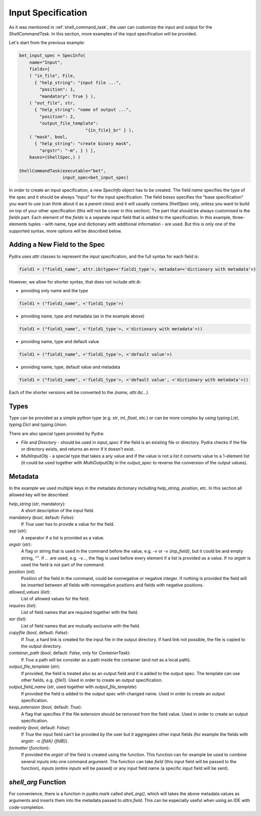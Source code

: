 .. _Input Specification section:

Input Specification
===================

As it was mentioned in :ref:`shell_command_task`, the user can customize the input and output
for the `ShellCommandTask`.
In this section, more examples of the input specification will be provided.


Let's start from the previous example:

.. code-block:: python

    bet_input_spec = SpecInfo(
        name="Input",
        fields=[
        ( "in_file", File,
          { "help_string": "input file ...",
            "position": 1,
            "mandatory": True } ),
        ( "out_file", str,
          { "help_string": "name of output ...",
            "position": 2,
            "output_file_template":
                              "{in_file}_br" } ),
        ( "mask", bool,
          { "help_string": "create binary mask",
            "argstr": "-m", } ) ],
        bases=(ShellSpec,) )

    ShellCommandTask(executable="bet",
                     input_spec=bet_input_spec)



In order to create an input specification, a new `SpecInfo` object has to be created.
The field `name` specifies the type of the spec and it should be always "Input" for
the input specification.
The field `bases` specifies the "base specification" you want to use (can think about it as a
`parent class`) and it will usually contains `ShellSpec` only, unless you want to build on top of
your other specification (this will not be cover in this section).
The part that should be always customised is the `fields` part.
Each element of the `fields` is a separate input field that is added to the specification.
In this example, three-elements tuples - with name, type and dictionary with additional
information - are used.
But this is only one of the supported syntax, more options will be described below.

Adding a New Field to the Spec
------------------------------

Pydra uses `attr` classes to represent the input specification, and the full syntax for each field
is:

.. code-block:: python

   field1 = ("field1_name", attr.ib(type=<'field1_type'>, metadata=<'dictionary with metadata'>)

However, we allow for shorter syntax, that does not include `attr.ib`:

- providing only name and the type

.. code-block:: python

   field1 = ("field1_name", <'field1_type'>)


- providing name, type and metadata (as in the example above)

.. code-block:: python

   field1 = ("field1_name", <'field1_type'>, <'dictionary with metadata'>))

- providing name, type and default value

.. code-block:: python

   field1 = ("field1_name", <'field1_type'>, <'default value'>)

- providing name, type, default value and metadata

.. code-block:: python

   field1 = ("field1_name", <'field1_type'>, <'default value', <'dictionary with metadata'>))


Each of the shorter versions will be converted to the `(name, attr.ib(...)`.


Types
-----

Type can be provided as a simple python type (e.g. `str`, `int`, `float`, etc.)
or can be more complex by using `typing.List`, `typing.Dict` and `typing.Union`.

There are also special types provided by Pydra:

- `File` and `Directory` - should be used in `input_spec` if the field is an existing file
  or directory.
  Pydra checks if the file or directory exists, and returns an error if it doesn't exist.


- `MultiInputObj` - a special type that takes a any value and if the value is not a list it
  converts value to a 1-element list (it could be used together with `MultiOutputObj`
  in the `output_spec` to reverse the conversion of the output values).



Metadata
--------

In the example we used multiple keys in the metadata dictionary including `help_string`,
`position`, etc. In this section all allowed key will be described:

`help_string` (`str`, mandatory):
   A short description of the input field.

`mandatory` (`bool`, default: `False`):
   If `True` user has to provide a value for the field.

`sep` (`str`):
   A separator if a list is provided as a value.

`argstr` (`str`):
   A flag or string that is used in the command before the value, e.g. `-v` or `-v {inp_field}`,
   but it could be and empty string, `""`.
   If `...` are used, e.g. `-v...`, the flag is used before every element if a list is provided
   as a value.
   If no `argstr` is used the field is not part of the command.

`position` (`int`):
   Position of the field in the command, could be nonnegative or negative integer.
   If nothing is provided the field will be inserted between all fields with nonnegative positions
   and fields with negative positions.

`allowed_values` (`list`):
   List of allowed values for the field.

`requires` (`list`):
   List of field names that are required together with the field.

`xor` (`list`):
   List of field names that are mutually exclusive with the field.

`copyfile` (`bool`, default: `False`):
   If `True`, a hard link is created for the input file in the output directory.
   If hard link not possible, the file is copied to the output directory.

`container_path` (`bool`, default: `False`, only for `ContainerTask`):
   If `True` a path will be consider as a path inside the container (and not as a local path).

`output_file_template` (`str`):
   If provided, the field is treated also as an output field and it is added to the output spec.
   The template can use other fields, e.g. `{file1}`.
   Used in order to create an output specification.

`output_field_name` (`str`, used together with `output_file_template`)
   If provided the field is added to the output spec with changed name.
   Used in order to create an output specification.

`keep_extension` (`bool`, default: `True`):
   A flag that specifies if the file extension should be removed from the field value.
   Used in order to create an output specification.

`readonly` (`bool`, default: `False`):
   If `True` the input field can't be provided by the user but it aggregates other input fields
   (for example the fields with `argstr: -o {fldA} {fldB}`).

`formatter` (`function`):
   If provided the `argstr` of the field is created using the function. This function can for example
   be used to combine several inputs into one command argument.
   The function can take `field` (this input field will be passed to the function),
   `inputs` (entire `inputs` will be passed) or any input field name
   (a specific input field will be sent).


`shell_arg` Function
------------------

For convenience, there is a function in `pydra.mark` called `shell_arg()`, which will
takes the above metadata values as arguments and inserts them into the metadata passed
to `attrs.field`. This can be especially useful when using an IDE with code-completion.
